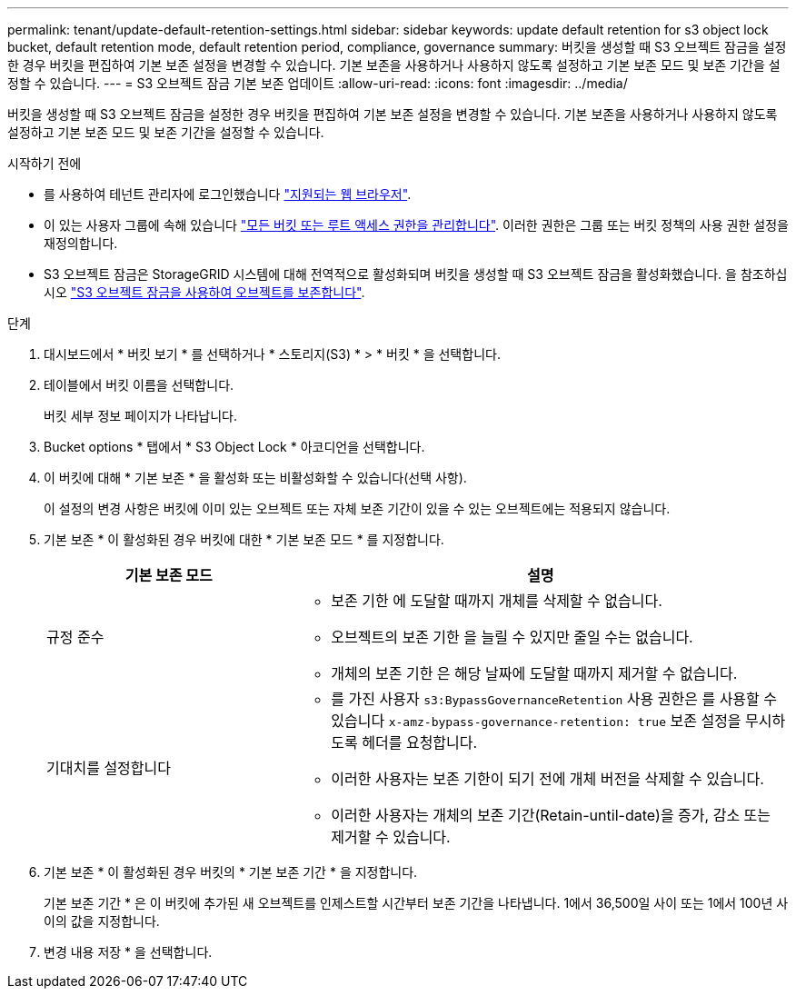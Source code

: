 ---
permalink: tenant/update-default-retention-settings.html 
sidebar: sidebar 
keywords: update default retention for s3 object lock bucket, default retention mode, default retention period, compliance, governance 
summary: 버킷을 생성할 때 S3 오브젝트 잠금을 설정한 경우 버킷을 편집하여 기본 보존 설정을 변경할 수 있습니다. 기본 보존을 사용하거나 사용하지 않도록 설정하고 기본 보존 모드 및 보존 기간을 설정할 수 있습니다. 
---
= S3 오브젝트 잠금 기본 보존 업데이트
:allow-uri-read: 
:icons: font
:imagesdir: ../media/


[role="lead"]
버킷을 생성할 때 S3 오브젝트 잠금을 설정한 경우 버킷을 편집하여 기본 보존 설정을 변경할 수 있습니다. 기본 보존을 사용하거나 사용하지 않도록 설정하고 기본 보존 모드 및 보존 기간을 설정할 수 있습니다.

.시작하기 전에
* 를 사용하여 테넌트 관리자에 로그인했습니다 link:../admin/web-browser-requirements.html["지원되는 웹 브라우저"].
* 이 있는 사용자 그룹에 속해 있습니다 link:tenant-management-permissions.html["모든 버킷 또는 루트 액세스 권한을 관리합니다"]. 이러한 권한은 그룹 또는 버킷 정책의 사용 권한 설정을 재정의합니다.
* S3 오브젝트 잠금은 StorageGRID 시스템에 대해 전역적으로 활성화되며 버킷을 생성할 때 S3 오브젝트 잠금을 활성화했습니다. 을 참조하십시오 link:using-s3-object-lock.html["S3 오브젝트 잠금을 사용하여 오브젝트를 보존합니다"].


.단계
. 대시보드에서 * 버킷 보기 * 를 선택하거나 * 스토리지(S3) * > * 버킷 * 을 선택합니다.
. 테이블에서 버킷 이름을 선택합니다.
+
버킷 세부 정보 페이지가 나타납니다.

. Bucket options * 탭에서 * S3 Object Lock * 아코디언을 선택합니다.
. 이 버킷에 대해 * 기본 보존 * 을 활성화 또는 비활성화할 수 있습니다(선택 사항).
+
이 설정의 변경 사항은 버킷에 이미 있는 오브젝트 또는 자체 보존 기간이 있을 수 있는 오브젝트에는 적용되지 않습니다.

. 기본 보존 * 이 활성화된 경우 버킷에 대한 * 기본 보존 모드 * 를 지정합니다.
+
[cols="1a,2a"]
|===
| 기본 보존 모드 | 설명 


 a| 
규정 준수
 a| 
** 보존 기한 에 도달할 때까지 개체를 삭제할 수 없습니다.
** 오브젝트의 보존 기한 을 늘릴 수 있지만 줄일 수는 없습니다.
** 개체의 보존 기한 은 해당 날짜에 도달할 때까지 제거할 수 없습니다.




 a| 
기대치를 설정합니다
 a| 
** 를 가진 사용자 `s3:BypassGovernanceRetention` 사용 권한은 를 사용할 수 있습니다 `x-amz-bypass-governance-retention: true` 보존 설정을 무시하도록 헤더를 요청합니다.
** 이러한 사용자는 보존 기한이 되기 전에 개체 버전을 삭제할 수 있습니다.
** 이러한 사용자는 개체의 보존 기간(Retain-until-date)을 증가, 감소 또는 제거할 수 있습니다.


|===
. 기본 보존 * 이 활성화된 경우 버킷의 * 기본 보존 기간 * 을 지정합니다.
+
기본 보존 기간 * 은 이 버킷에 추가된 새 오브젝트를 인제스트할 시간부터 보존 기간을 나타냅니다. 1에서 36,500일 사이 또는 1에서 100년 사이의 값을 지정합니다.

. 변경 내용 저장 * 을 선택합니다.

